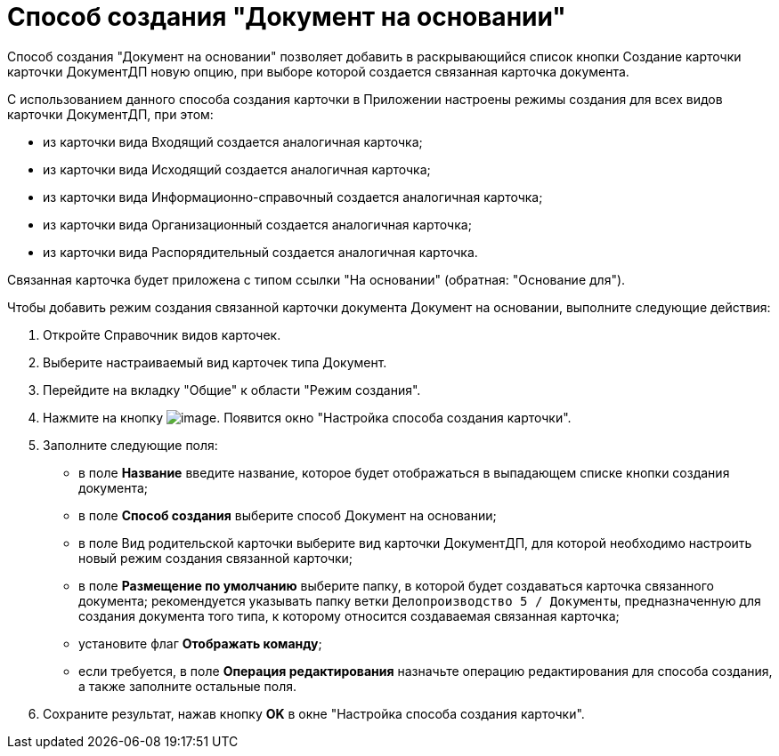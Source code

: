 = Способ создания "Документ на основании"

Способ создания "Документ на основании" позволяет добавить в раскрывающийся список кнопки Создание карточки карточки ДокументДП новую опцию, при выборе которой создается связанная карточка документа.

С использованием данного способа создания карточки в Приложении настроены режимы создания для всех видов карточки ДокументДП, при этом:

* из карточки вида Входящий создается аналогичная карточка;
* из карточки вида Исходящий создается аналогичная карточка;
* из карточки вида Информационно-справочный создается аналогичная карточка;
* из карточки вида Организационный создается аналогичная карточка;
* из карточки вида Распорядительный создается аналогичная карточка.

Связанная карточка будет приложена с типом ссылки "На основании" (обратная: "Основание для").

Чтобы добавить режим создания связанной карточки документа Документ на основании, выполните следующие действия:

[arabic]
. Откройте Справочник видов карточек.
. Выберите настраиваемый вид карточек типа Документ.
. Перейдите на вкладку "Общие" к области "Режим создания".
. Нажмите на кнопку image:buttons/plus_1.png[image]. Появится окно "Настройка способа создания карточки".
. Заполните следующие поля:
* в поле *Название* введите название, которое будет отображаться в выпадающем списке кнопки создания документа;
* в поле *Способ создания* выберите способ Документ на основании;
* в поле Вид родительской карточки выберите вид карточки ДокументДП, для которой необходимо настроить новый режим создания связанной карточки;
* в поле *Размещение по умолчанию* выберите папку, в которой будет создаваться карточка связанного документа; рекомендуется указывать папку ветки `Делопроизводство 5 / Документы`, предназначенную для создания документа того типа, к которому относится создаваемая связанная карточка;
* установите флаг *Отображать команду*;
* если требуется, в поле *Операция редактирования* назначьте операцию редактирования для способа создания, а также заполните остальные поля.
. Сохраните результат, нажав кнопку *OK* в окне "Настройка способа создания карточки".

